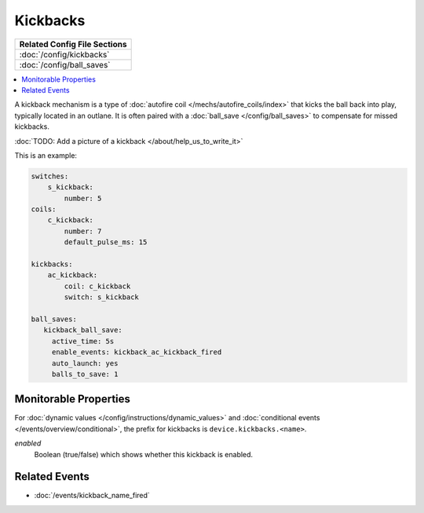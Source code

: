 Kickbacks
=========

+------------------------------------------------------------------------------+
| Related Config File Sections                                                 |
+==============================================================================+
| :doc:`/config/kickbacks`                                                     |
+------------------------------------------------------------------------------+
| :doc:`/config/ball_saves`                                                    |
+------------------------------------------------------------------------------+

.. contents::
   :local:

A kickback mechanism is a type of :doc:`autofire coil </mechs/autofire_coils/index>`
that kicks the ball back into play, typically located in an outlane.
It is often paired with a :doc:`ball_save </config/ball_saves>` to compensate for
missed kickbacks.

:doc:`TODO: Add a picture of a kickback </about/help_us_to_write_it>`

This is an example:

.. code-block:: mpf-config

   switches:
       s_kickback:
           number: 5
   coils:
       c_kickback:
           number: 7
           default_pulse_ms: 15

   kickbacks:
       ac_kickback:
           coil: c_kickback
           switch: s_kickback

   ball_saves:
      kickback_ball_save:
        active_time: 5s
        enable_events: kickback_ac_kickback_fired
        auto_launch: yes
        balls_to_save: 1


Monitorable Properties
----------------------

For :doc:`dynamic values </config/instructions/dynamic_values>` and
:doc:`conditional events </events/overview/conditional>`,
the prefix for kickbacks is ``device.kickbacks.<name>``.

*enabled*
   Boolean (true/false) which shows whether this kickback is enabled.

Related Events
--------------
* :doc:`/events/kickback_name_fired`
